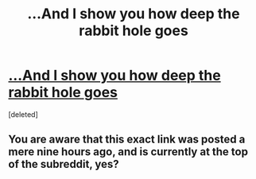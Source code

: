 #+TITLE: ...And I show you how deep the rabbit hole goes

* [[http://slatestarcodex.com/2015/06/02/and-i-show-you-how-deep-the-rabbit-hole-goes/][...And I show you how deep the rabbit hole goes]]
:PROPERTIES:
:Score: 0
:DateUnix: 1433329037.0
:DateShort: 2015-Jun-03
:END:
[deleted]


** You are aware that this exact link was posted a mere nine hours ago, and is currently at the top of the subreddit, yes?
:PROPERTIES:
:Author: brandalizing
:Score: 1
:DateUnix: 1433331705.0
:DateShort: 2015-Jun-03
:END:
